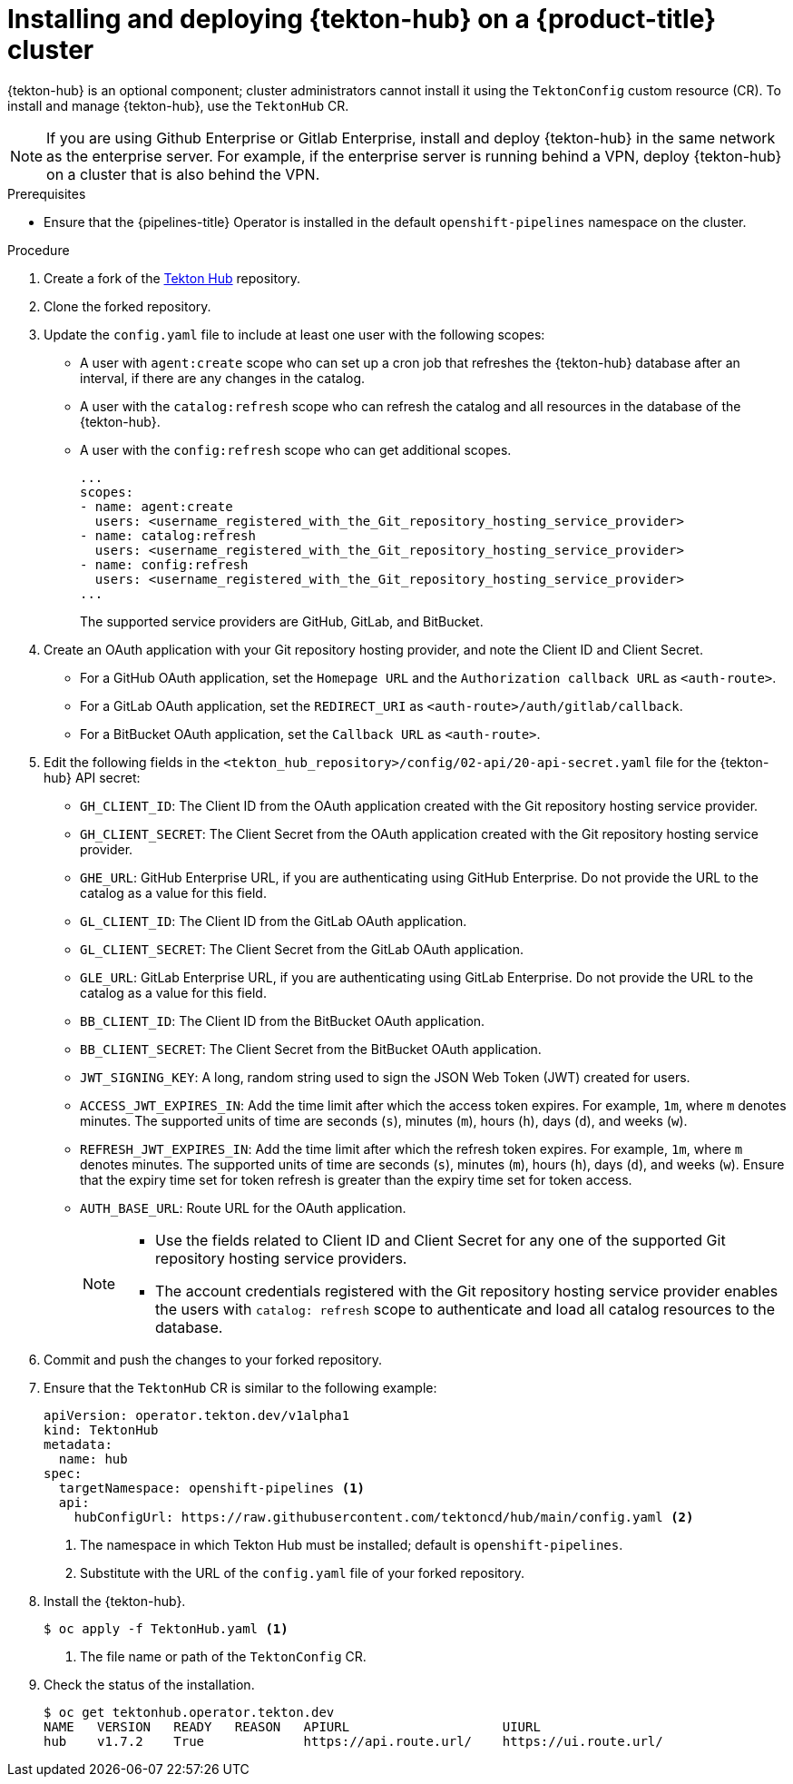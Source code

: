 // This module is included in the following assembly:
//
// *cicd/pipelines/using-tekton-hub-with-openshift-pipelines.adoc

:_content-type: PROCEDURE
[id="op-installing-and-deploying-tekton-hub-on-an-openshift-cluster_{context}"]
= Installing and deploying {tekton-hub} on a {product-title} cluster

[role="_abstract"]
{tekton-hub} is an optional component; cluster administrators cannot install it using the `TektonConfig` custom resource (CR). To install and manage {tekton-hub}, use the `TektonHub` CR.

[NOTE]
====
If you are using Github Enterprise or Gitlab Enterprise, install and deploy {tekton-hub} in the same network as the enterprise server. For example, if the enterprise server is running behind a VPN, deploy {tekton-hub} on a cluster that is also behind the VPN.
====

[discrete]
.Prerequisites
* Ensure that the {pipelines-title} Operator is installed in the default `openshift-pipelines` namespace on the cluster.

[discrete]
.Procedure

. Create a fork of the link:https://github.com/tektoncd/hub[Tekton Hub] repository.

. Clone the forked repository. 

. Update the `config.yaml` file to include at least one user with the following scopes:
* A user with `agent:create` scope who can set up a cron job that refreshes the {tekton-hub} database after an interval, if there are any changes in the catalog.
* A user with the `catalog:refresh` scope who can refresh the catalog and all resources in the database of the {tekton-hub}.
* A user with the `config:refresh` scope who can get additional scopes. 
+
[source,yaml]
----
...
scopes:
- name: agent:create
  users: <username_registered_with_the_Git_repository_hosting_service_provider>
- name: catalog:refresh
  users: <username_registered_with_the_Git_repository_hosting_service_provider>
- name: config:refresh
  users: <username_registered_with_the_Git_repository_hosting_service_provider>
...
----
+
The supported service providers are GitHub, GitLab, and BitBucket.

. Create an OAuth application with your Git repository hosting provider, and note the Client ID and Client Secret. 
* For a GitHub OAuth application, set the `Homepage URL` and the `Authorization callback URL` as `<auth-route>`.
* For a GitLab OAuth application, set the `REDIRECT_URI` as `<auth-route>/auth/gitlab/callback`.
* For a BitBucket OAuth application, set the `Callback URL` as `<auth-route>`.

. Edit the following fields in the `<tekton_hub_repository>/config/02-api/20-api-secret.yaml` file for the {tekton-hub} API secret:
* `GH_CLIENT_ID`: The Client ID from the OAuth application created with the Git repository hosting service provider.
* `GH_CLIENT_SECRET`: The Client Secret from the OAuth application created with the Git repository hosting service provider.
* `GHE_URL`: GitHub Enterprise URL, if you are authenticating using GitHub Enterprise. Do not provide the URL to the catalog as a value for this field.
* `GL_CLIENT_ID`: The Client ID from the GitLab OAuth application.
* `GL_CLIENT_SECRET`: The Client Secret from the GitLab OAuth application.
*  `GLE_URL`: GitLab Enterprise URL, if you are authenticating using GitLab Enterprise. Do not provide the URL to the catalog as a value for this field.
* `BB_CLIENT_ID`: The Client ID from the BitBucket OAuth application.
* `BB_CLIENT_SECRET`: The Client Secret from the BitBucket OAuth application.
* `JWT_SIGNING_KEY`: A long, random string used to sign the JSON Web Token (JWT) created for users.
* `ACCESS_JWT_EXPIRES_IN`: Add the time limit after which the access token expires. For example, `1m`, where `m` denotes minutes. The supported units of time are seconds (`s`), minutes (`m`), hours (`h`), days (`d`), and weeks (`w`).
* `REFRESH_JWT_EXPIRES_IN`: Add the time limit after which the refresh token expires. For example, `1m`, where `m` denotes minutes. The supported units of time are seconds (`s`), minutes (`m`), hours (`h`), days (`d`), and weeks (`w`). Ensure that the expiry time set for token refresh is greater than the expiry time set for token access.
* `AUTH_BASE_URL`: Route URL for the OAuth application.
+
[NOTE]
====
* Use the fields related to Client ID and Client Secret for any one of the supported Git repository hosting service providers.
* The account credentials registered with the Git repository hosting service provider enables the users with `catalog: refresh` scope to authenticate and load all catalog resources to the database. 
==== 

. Commit and push the changes to your forked repository.

. Ensure that the `TektonHub` CR is similar to the following example:
+
[source,yaml]
----
apiVersion: operator.tekton.dev/v1alpha1
kind: TektonHub
metadata:
  name: hub
spec:
  targetNamespace: openshift-pipelines <1>
  api:
    hubConfigUrl: https://raw.githubusercontent.com/tektoncd/hub/main/config.yaml <2> 
----
<1> The namespace in which Tekton Hub must be installed; default is `openshift-pipelines`.
<2> Substitute with the URL of the `config.yaml` file of your forked repository.

. Install the {tekton-hub}.
+
[source,terminal]
----
$ oc apply -f TektonHub.yaml <1>
----
<1> The file name or path of the `TektonConfig` CR.

. Check the status of the installation.
+
[source,terminal]
----
$ oc get tektonhub.operator.tekton.dev
NAME   VERSION   READY   REASON   APIURL                    UIURL
hub    v1.7.2    True             https://api.route.url/    https://ui.route.url/
----